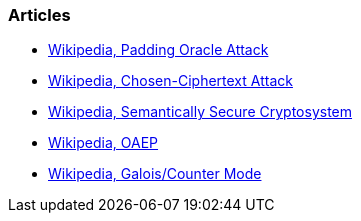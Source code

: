 === Articles

* https://en.wikipedia.org/wiki/Padding_oracle_attack[Wikipedia, Padding Oracle Attack]
* https://en.wikipedia.org/wiki/Chosen-ciphertext_attack[Wikipedia, Chosen-Ciphertext Attack]
* https://en.wikipedia.org/wiki/Semantic_security[Wikipedia, Semantically Secure Cryptosystem]
* https://en.wikipedia.org/wiki/Optimal_asymmetric_encryption_padding[Wikipedia, OAEP]
* https://en.wikipedia.org/wiki/Galois/Counter_Mode[Wikipedia, Galois/Counter Mode]
